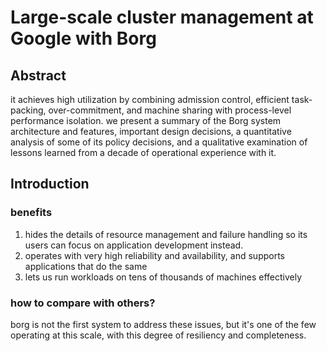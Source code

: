 * Large-scale cluster management at Google with Borg
** Abstract
it achieves high utilization by combining admission control, efficient task-packing, over-commitment, and machine sharing with process-level performance isolation.
we present a summary of the Borg system architecture and features, important design decisions, a quantitative analysis of some of its policy decisions, and a qualitative examination of lessons learned from a decade of operational experience with it.
** Introduction
*** benefits
1. hides the details of resource management and failure handling so its users can focus on application development instead.
2. operates with very high reliability and availability, and supports applications that do the same
3. lets us run workloads on tens of thousands of machines effectively
*** how to compare with others?
borg is not the first system to address these issues, but it's one of the few operating at this scale, with this degree of resiliency and completeness.
